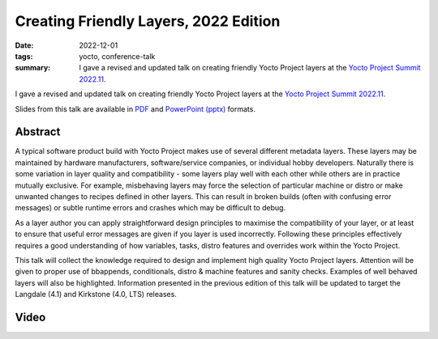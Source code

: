 ..
   Copyright Paul Barker <paul@pbarker.dev>
   SPDX-License-Identifier: CC-BY-NC-4.0

Creating Friendly Layers, 2022 Edition
======================================

:date: 2022-12-01
:tags: yocto, conference-talk
:summary:
    I gave a revised and updated talk on creating friendly Yocto Project layers
    at the `Yocto Project Summit 2022.11`_.

I gave a revised and updated talk on creating friendly Yocto Project layers
at the `Yocto Project Summit 2022.11`_.

Slides from this talk are available in `PDF`_ and `PowerPoint (pptx)`_ formats.

.. _Yocto Project Summit 2022.11: https://pretalx.com/yocto-project-summit-2022-11/
.. _PDF: https://pub.pbarker.dev/presentations/2022-12-01%20Yocto%20Project%20Summit%202022.11%20-%20Creating%20Friendly%20Layers%202022%20Edition/Friendly%20Layers%202022.pdf
.. _PowerPoint (pptx): https://pub.pbarker.dev/presentations/2022-12-01%20Yocto%20Project%20Summit%202022.11%20-%20Creating%20Friendly%20Layers%202022%20Edition/Friendly%20Layers%202022.pptx

Abstract
--------

A typical software product build with Yocto Project makes use of several
different metadata layers. These layers may be maintained by hardware
manufacturers, software/service companies, or individual hobby developers.
Naturally there is some variation in layer quality and compatibility - some
layers play well with each other while others are in practice mutually
exclusive. For example, misbehaving layers may force the selection of particular
machine or distro or make unwanted changes to recipes defined in other layers.
This can result in broken builds (often with confusing error messages) or subtle
runtime errors and crashes which may be difficult to debug.

As a layer author you can apply straightforward design principles to maximise
the compatibility of your layer, or at least to ensure that useful error
messages are given if you layer is used incorrectly. Following these principles
effectively requires a good understanding of how variables, tasks, distro
features and overrides work within the Yocto Project.

This talk will collect the knowledge required to design and implement high
quality Yocto Project layers. Attention will be given to proper use of
bbappends, conditionals, distro & machine features and sanity checks. Examples
of well behaved layers will also be highlighted. Information presented in the
previous edition of this talk will be updated to target the Langdale (4.1) and
Kirkstone (4.0, LTS) releases.

Video
-----

.. youtube:: 6iGuKViITjg
